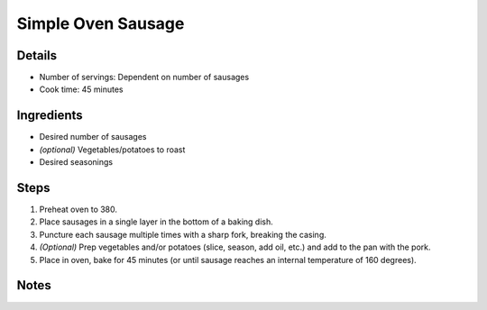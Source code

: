 Simple Oven Sausage
===================

Details
-------

* Number of servings: Dependent on number of sausages
* Cook time: 45 minutes

Ingredients
-----------

* Desired number of sausages
* *(optional)* Vegetables/potatoes to roast
* Desired seasonings

Steps
-----

#. Preheat oven to 380.
#. Place sausages in a single layer in the bottom of a baking dish.
#. Puncture each sausage multiple times with a sharp fork, breaking the casing.
#. *(Optional)* Prep vegetables and/or potatoes (slice, season, add oil, etc.) and add to the pan with the pork.
#. Place in oven, bake for 45 minutes (or until sausage reaches an internal temperature of 160 degrees).


Notes
-----

